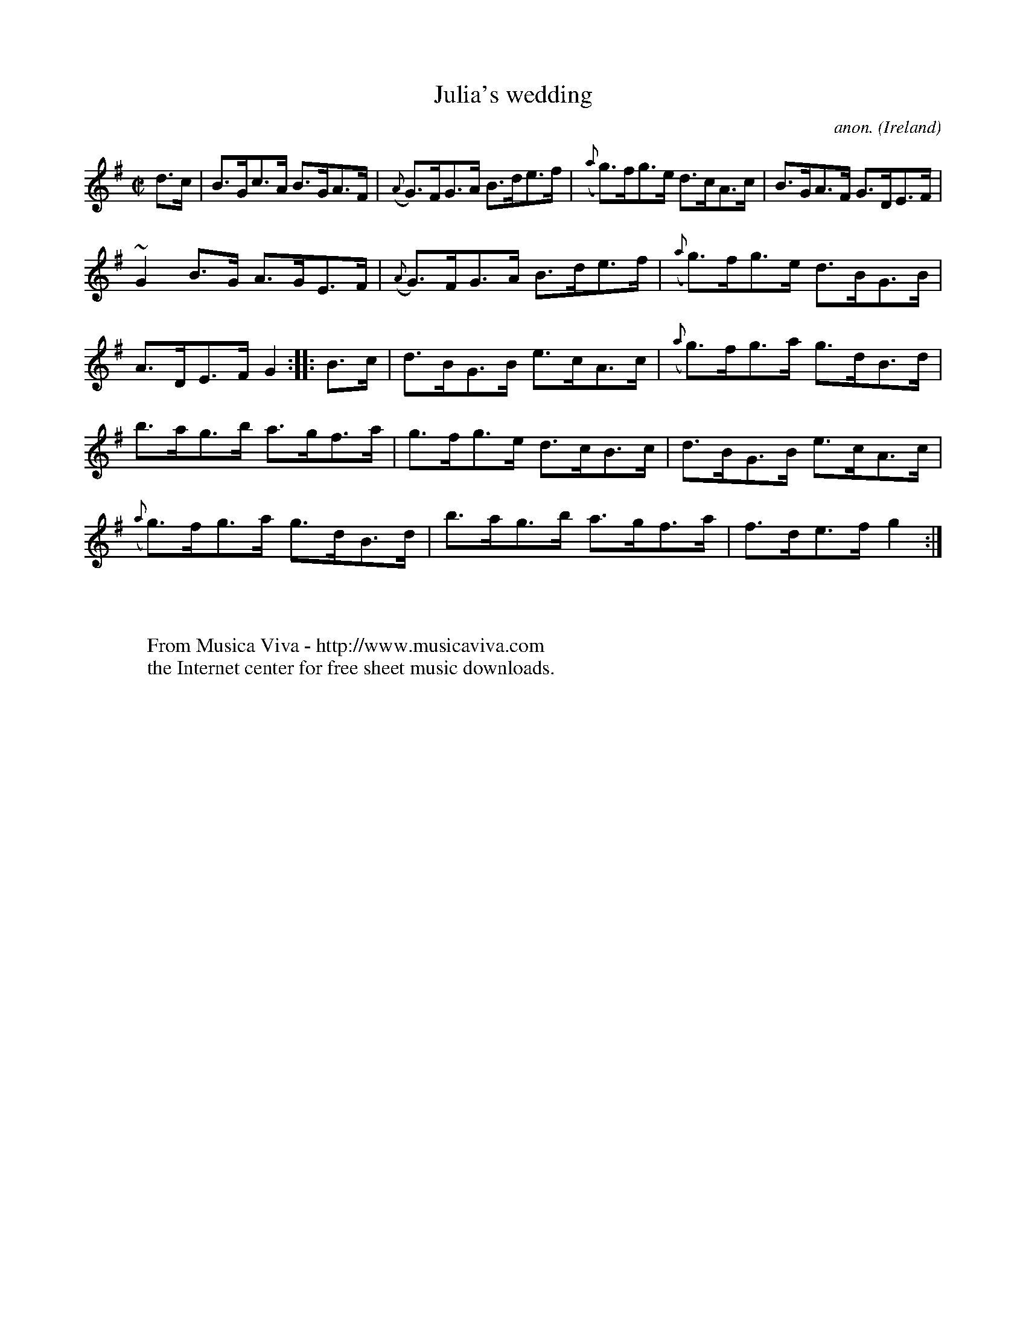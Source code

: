 X:885
T:Julia's wedding
C:anon.
O:Ireland
B:Francis O'Neill: "The Dance Music of Ireland" (1907) no. 885
R:Hornpipe
Z:Transcribed by Frank Nordberg - http://www.musicaviva.com
F:http://www.musicaviva.com/abc/tunes/ireland/oneill-1001/0885/oneill-1001-0885-1.abc
m:~n2 = o/4n/m/4n
M:C|
L:1/8
K:G
d>c|B>Gc>A B>GA>F|({A}G)>FG>A B>de>f|({a}g)>fg>e d>cA>c|B>GA>F G>DE>F|
~G2B>G A>GE>F|({A}G)>FG>A B>de>f|({a}g)>fg>e d>BG>B|A>DE>F G2::B>c|d>BG>B e>cA>c|({a}g)>fg>a g>dB>d|
b>ag>b a>gf>a|g>fg>e d>cB>c|d>BG>B e>cA>c|({a}g)>fg>a g>dB>d|b>ag>b a>gf>a|f>de>f g2:|
W:
W:
W:  From Musica Viva - http://www.musicaviva.com
W:  the Internet center for free sheet music downloads.

